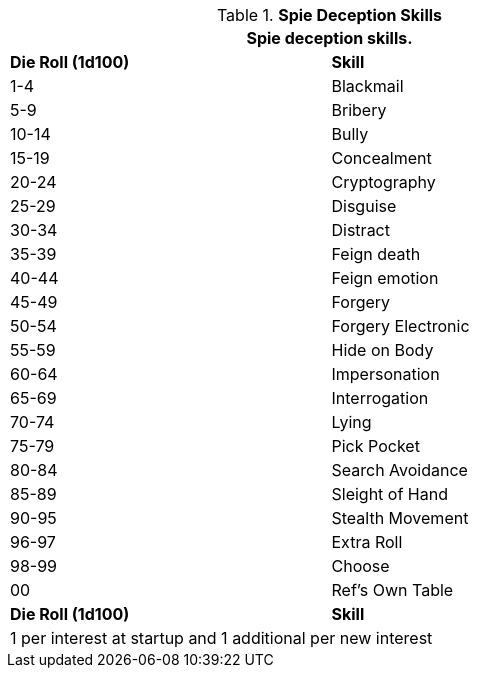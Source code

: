 // Table 8.19 Spie Tricks
.*Spie Deception Skills*
[width="75%",cols="^,<",frame="all", stripes="even"]
|===
2+<|Spie deception skills.

s|Die Roll (1d100)
s|Skill

|1-4
|Blackmail

|5-9
|Bribery

|10-14
|Bully

|15-19
|Concealment

|20-24
|Cryptography

|25-29
|Disguise

|30-34
|Distract

|35-39
|Feign death

|40-44
|Feign emotion

|45-49
|Forgery

|50-54
|Forgery Electronic

|55-59
|Hide on Body

|60-64
|Impersonation

|65-69
|Interrogation

|70-74
|Lying

|75-79
|Pick Pocket

|80-84
|Search Avoidance

|85-89
|Sleight of Hand

|90-95
|Stealth Movement

|96-97
|Extra Roll

|98-99
|Choose

|00
|Ref's Own Table

s|Die Roll (1d100)
s|Skill

2+<|1 per interest at startup and 1 additional per new interest
|===

